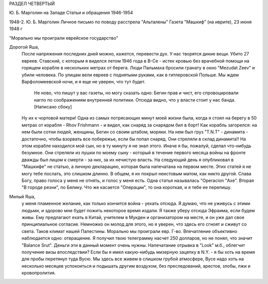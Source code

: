 РАЗДЕЛ ЧЕТВЕРТЫЙ

Ю. Б. Марголин на Западе
Статьи и обращения 1946-1954

1948-2.  Ю. Б. Марголин Личное письмо по поводу расстрела "Альталены"
Газета "Машкиф" (на иврите), 23 июня 1948 г

"Морально мы проиграли еврейское государство"

Дорогой Яша,
    После напряжения последних дней можно, кажется, перевести дух. У нас творятся дикие вещи. Убито 27 евреев. Ставский, с которым я виделся летом 1946 года в В-Се - истек кровью без врачебной помощи на горящем корабле в нескольких метрах от берега. Люди Пальмаха бросили гранату в окно "Mezudat Zeev" и убили человека. По улицам вели евреев с поднятыми руками, как в гитлеровской Польше. Мы ждем Варфоломеевской ночи, и я еще не уверен, что тут будет.

        Не ново, что пишут у вас газеты, но могу сказать одно: Бегин прав и чист,
        его спровоцировали нагло по соображениям внутренней политики.
        Отсюда видно, что у власти стоит у нас банда. [Написано сбоку]

    Ну их к чортовой матери! Одна из самых потрясающих минут моей жизни была, когда я стоял на берегу в 50 метрах от корабля - Rhov Frishmann - и видел, как снаряд за снарядом бил в борт! Как корабль загорелся: на нем были сотни людей, женщины, Бегин со своим штабом, моряки. На нем был груз "T.N.T" - динамита - достаточно, чтобы взорвать все побережье, если бы попал снаряд. Они стреляли в склад динамита!! На этом корабле находился мой сын, но в ту минуту я не знал этого. Иначе я бы, пожалуй, сделал что-нибудь безумное.
    Они стреляли из пушки по моему сыну - который в течение первого месяца войны на фронте дважды был лицом к смерти - за них, за их нечистую власть.
    На следующий день я опубликовал в "Машкифе" не статью, а личную декларацию, которая была напечатана на первом месте. Этих статей я не могу тебе послать, это слишком длинно. В общем, я их покрыл неистовым матом, как никто другой. Слава Богу, право голоса у меня не отнять, и голос у меня есть. Одна статья называлась "Operacion "Ахе". Вторая "В городе резни", по Бялику. Что же касается "Операции", то она короткая, и я тебе ее перепишу.

Милый Яша,
    у меня пламенное желание, как только кончится война - уехать отсюда. Я думаю, что не уживусь с этими людьми, и здорово мне будет пожить некоторое время издали. Я также уберу отсюда Эфраима, если будем живы. Ему предлагают ехать в Китай, учителем в Мукден и организатором на месте, и он уже дал свое принципиальное согласие. Немножко он молод для этого, но я уверен, что здесь его сгноят и сживут со света.
    Таков климат нашей Палестины. Морально мы проиграли евр. Г-во. Впечатление объективно наблюдается одно: отвращение.
    Я получил твою телеграмму насчет 250 долларов, но не понял, что значит "Balance Srut". Деньги эти в данный момент очень нужны. Напечатание отрывка в "Look" м.б., облегчит получение визы впоследствии?
    Если бы я имел какую-нибудь мизерную зацепку в N.Y. - я бы хоть на время для пробы перетянул туда Вусю. Мы здесь все живем в слишком грубой атмосфере, Вусе надо хоть на несколько месяцев успокоиться и подышать другим воздухом, без преследований, арестов, злобы, лжи и кровопролития.
